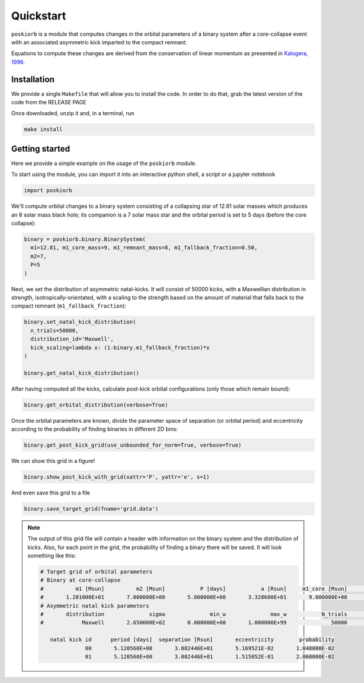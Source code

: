 ==========
Quickstart
==========

``poskiorb`` is a module that computes changes in the orbital parameters of a binary system after
a core-collapse event with an associated asymmetric kick imparted to the compact remnant.

Equations to compute these changes are derived from the conservation of linear momentum as
presented in `Kalogera, 1996 <https://ui.adsabs.harvard.edu/abs/1996ApJ...471..352K/abstract>`_.

Installation
------------

We provide a single ``Makefile`` that will allow you to install the code. In order to do that,
grab the latest version of the code from the RELEASE PAGE

Once downloaded, unzip it and, in a terminal, run

.. code-block::

    make install


Getting started
---------------

Here we provide a simple example on the usage of the ``poskiorb`` module.

To start using the module, you can import it into an interactive python shell, a script or a
jupyter notebook

.. code-block::

    import poskiorb

We'll compute orbital changes to a binary system consisting of a collapsing star of 12.81 solar
masses which produces an 8 solar mass black hole; its companion is a 7 solar mass star and the
orbital period is set to 5 days (before the core collapse):

.. code-block::

    binary = poskiorb.binary.BinarySystem(
      m1=12.81, m1_core_mass=9, m1_remnant_mass=8, m1_fallback_fraction=0.50,
      m2=7,
      P=5
    )

Next, we set the distribution of asymmetric natal-kicks. It will consist of 50000 kicks, with a
Maxwellian distribution in strength, isotropically-orientated, with a scaling to the strength based
on the amount of material that falls back to the compact remnant (``m1_fallback_fraction``):

.. code-block::

    binary.set_natal_kick_distribution(
      n_trials=50000,
      distribution_id='Maxwell',
      kick_scaling=lambda x: (1-binary.m1_fallback_fraction)*x
    )

    binary.get_natal_kick_distribution()

After having computed all the kicks, calculate post-kick orbital configurations (only those which
remain bound):

.. code-block::

    binary.get_orbital_distribution(verbose=True)

Once the orbital parameters are known, divide the parameter space of separation (or orbital period)
and eccentricity according to the probability of finding binaries in different 2D bins:

.. code-block::

    binary.get_post_kick_grid(use_unbounded_for_norm=True, verbose=True)

We can show this grid in a figure!

.. code-block::

    binary.show_post_kick_with_grid(xattr='P', yattr='e', s=1)

.. image:: _static/kick_grid.png
   :width: 600px
   :align: center

And even save this grid to a file

.. code-block::

    binary.save_target_grid(fname='grid.data')

.. note::

   The output of this grid file will contain a header with information on the binary system and the
   distribution of kicks. Also, for each point in the grid, the probability of finding a binary
   there will be saved. It will look something like this:

   .. code-block::

      # Target grid of orbital parameters
      # Binary at core-collapse
      #          m1 [Msun]          m2 [Msun]           P [days]           a [Rsun]     m1_core [Msun]              m1_fb  m1_remnant [Msun]
      #       1.281000E+01       7.000000E+00       5.000000E+00       3.328600E+01       9.000000E+00       5.000000E-01       8.000000E+00
      # Asymmetric natal kick parameters
      #       distribution              sigma              min_w              max_w           N_trials           min_prob
      #            Maxwell       2.650000E+02       0.000000E+00       1.000000E+99              50000       1.000000E-02

         natal kick id      period [days]  separation [Rsun]       eccentricity        probability
                    00       5.120560E+00       3.082446E+01       5.169521E-02       1.048000E-02
                    01       5.120560E+00       3.082446E+01       1.515052E-01       2.060000E-02


